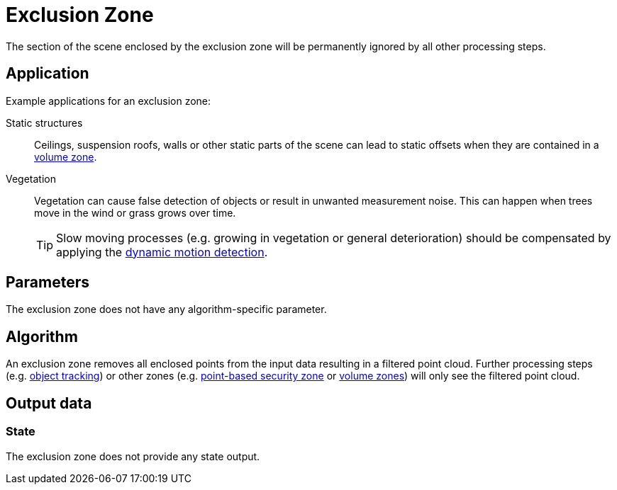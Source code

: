 # Exclusion Zone

The section of the scene enclosed by the exclusion zone will be permanently ignored by all other processing steps.

## Application

Example applications for an exclusion zone:

Static structures:: Ceilings, suspension roofs, walls or other static parts of the scene can lead to static offsets when they are contained in a xref:zone_types/volume.adoc[volume zone].
Vegetation:: Vegetation can cause false detection of objects or result in unwanted measurement noise. This can happen when trees move in the wind or grass grows over time.
+
TIP: Slow moving processes (e.g. growing in vegetation or general deterioration) should be compensated by applying the xref:motion_detection/dynamic.adoc[dynamic motion detection].

## Parameters

The exclusion zone does not have any algorithm-specific parameter.

## Algorithm

An exclusion zone removes all enclosed points from the input data resulting in a filtered point cloud. Further processing steps (e.g. xref:object_tracking/index.adoc[object tracking]) or other zones (e.g. xref:zone_types/security/point_zone.adoc[point-based security zone] or xref:zone_types/volume.adoc[volume zones]) will only see the filtered point cloud.

## Output data

### State

The exclusion zone does not provide any state output.
